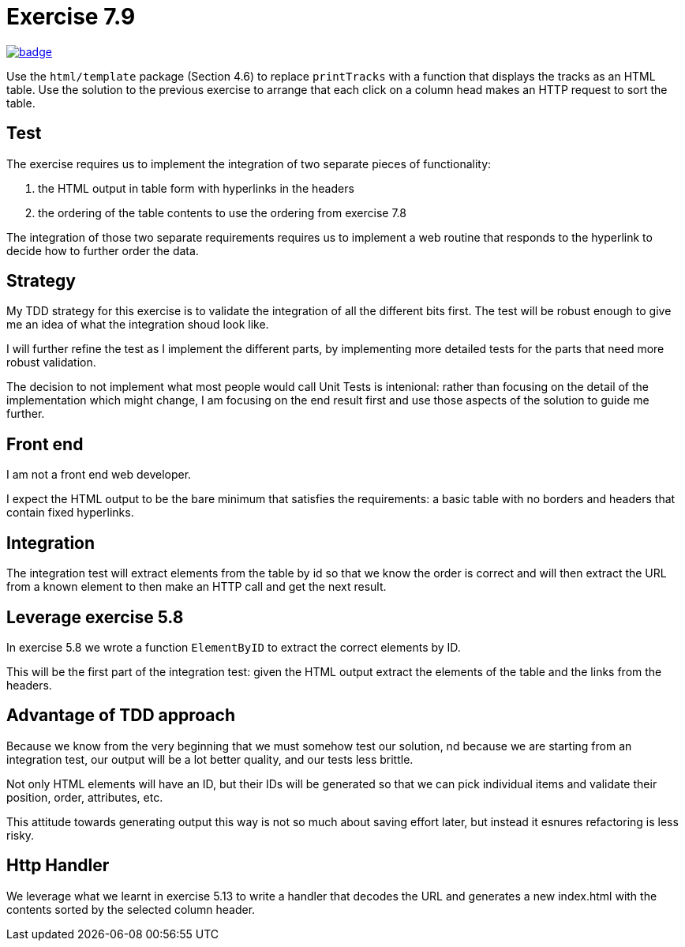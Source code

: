 = Exercise 7.9
// Refs:
:url-base: https://github.com/fenegroni/TGPL-exercise-solutions
:url-workflows: {url-base}/workflows
:url-actions: {url-base}/actions
:badge-exercise: image:{url-workflows}/Exercise 7.9/badge.svg?branch=main[link={url-actions}]

{badge-exercise}

Use the `html/template` package (Section 4.6) to replace `printTracks` with a function
that displays the tracks as an HTML table. Use the solution to the previous exercise to arrange
that each click on a column head makes an HTTP request to sort the table.

== Test

The exercise requires us to implement the
integration of two separate pieces of functionality:

. the HTML output in table form with hyperlinks in the headers
. the ordering of the table contents to use the ordering from exercise 7.8

The integration of those two separate requirements requires us to implement
a web routine that responds to the hyperlink to decide how to further order the data.

== Strategy

My TDD strategy for this exercise is to validate the integration of all
the different bits first. The test will be robust enough to give me
an idea of what the integration shoud look like.

I will further refine the test as I implement the different parts,
by implementing more detailed tests for the parts that need more robust validation.

The decision to not implement what most people would call Unit Tests
is intenional: rather than focusing on the detail of the implementation
which might change, I am focusing on the end result first
and use those aspects of the solution to guide me further.

== Front end

I am not a front end web developer.

I expect the HTML output to be the bare minimum that satisfies the requirements:
a basic table with no borders and headers that contain fixed hyperlinks.

== Integration

The integration test will extract elements from the table
by id so that we know the order is correct
and will then extract the URL from a known element
to then make an HTTP call and get the next result.

== Leverage exercise 5.8

In exercise 5.8 we wrote a function `ElementByID`
to extract the correct elements by ID.

This will be the first part of the integration test:
given the HTML output
extract the elements of the table
and the links from the headers.

== Advantage of TDD approach

Because we know from the very beginning that we must somehow test our solution,
nd because we are starting from an integration test,
our output will be a lot better quality, and our tests less brittle.

Not only HTML elements will have an ID, but their IDs will be generated
so that we can pick individual items and validate their position,
order, attributes, etc.

This attitude towards generating output this way is not so much about
saving effort later, but instead it esnures refactoring is less risky.

== Http Handler

We leverage what we learnt in exercise 5.13 to write a handler
that decodes the URL and generates a new index.html
with the contents sorted by the selected column header.
